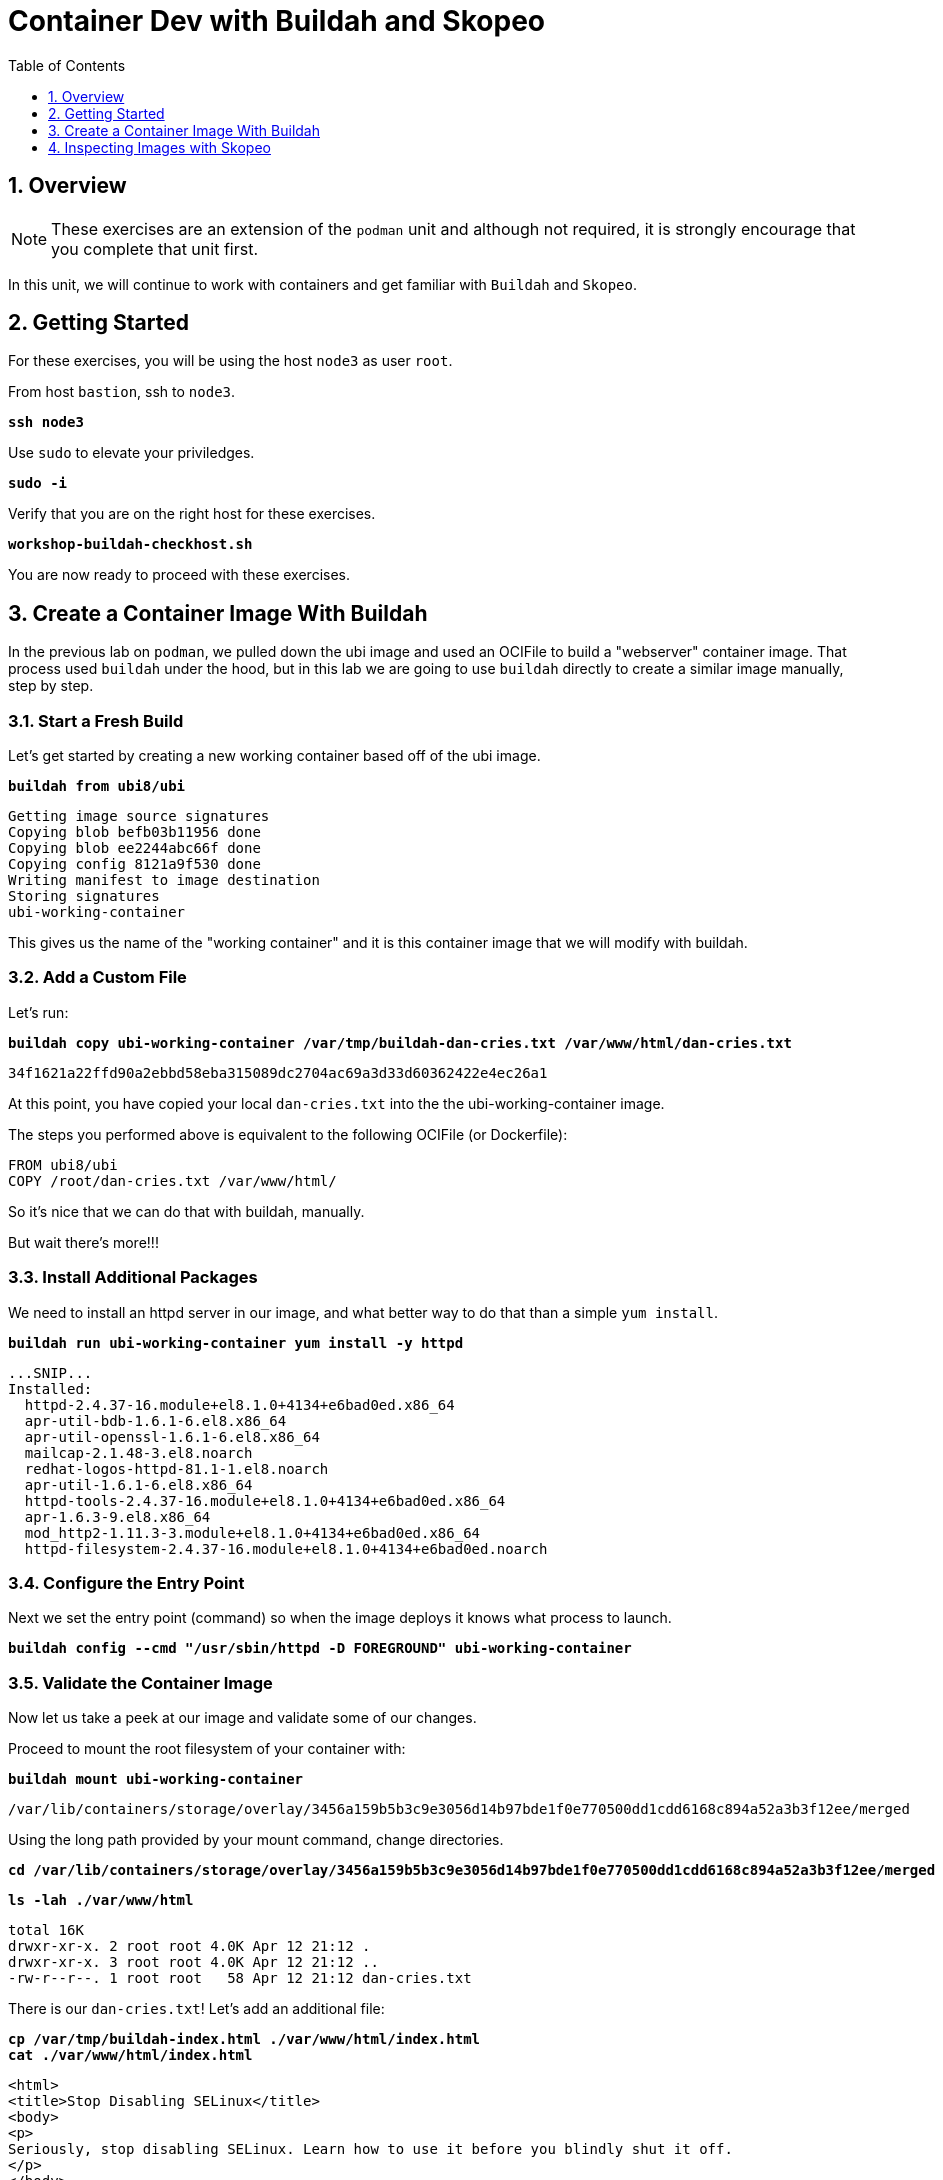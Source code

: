 :sectnums:
:sectnumlevels: 3
:markup-in-source: verbatim,attributes,quotes
ifdef::env-github[]
:tip-caption: :bulb:
:note-caption: :information_source:
:important-caption: :heavy_exclamation_mark:
:caution-caption: :fire:
:warning-caption: :warning:
endif::[]

:toc:
:toclevels: 1

= Container Dev with Buildah and Skopeo

== Overview

NOTE: These exercises are an extension of the `podman` unit and although not required, it is strongly encourage that you complete that unit first.

In this unit, we will continue to work with containers and get familiar with `Buildah` and `Skopeo`.  

== Getting Started

For these exercises, you will be using the host `node3` as user `root`.

From host `bastion`, ssh to `node3`.

[source,options="nowrap",subs="{markup-in-source}",role="copy"]
----
*ssh node3*
----

Use `sudo` to elevate your priviledges.

[source,options="nowrap",subs="{markup-in-source}",role="copy"]
----
*sudo -i*
----

Verify that you are on the right host for these exercises.

[source,options="nowrap",subs="{markup-in-source}",role="copy"]
----
*workshop-buildah-checkhost.sh*
----

You are now ready to proceed with these exercises.

== Create a Container Image With Buildah

In the previous lab on `podman`, we pulled down the ubi image and used an OCIFile to build a "webserver" container image. That process used `buildah` under the hood, but in this lab we are going to use `buildah` directly to create a similar image manually, step by step.

=== Start a Fresh Build

Let's get started by creating a new working container based off of the ubi image.

[source,options="nowrap",subs="{markup-in-source}",role="copy"]
----
*buildah from ubi8/ubi*
----

[bash,options="nowrap"]
----
Getting image source signatures
Copying blob befb03b11956 done
Copying blob ee2244abc66f done
Copying config 8121a9f530 done
Writing manifest to image destination
Storing signatures
ubi-working-container
----

This gives us the name of the "working container" and it is this container image that we will modify with buildah.

=== Add a Custom File

Let's run:

[source,options="nowrap",subs="{markup-in-source}",role="copy"]
----
*buildah copy ubi-working-container /var/tmp/buildah-dan-cries.txt /var/www/html/dan-cries.txt*
----

[bash,options="nowrap"]
----
34f1621a22ffd90a2ebbd58eba315089dc2704ac69a3d33d60362422e4ec26a1
----

At this point, you have copied your local `dan-cries.txt` into the the ubi-working-container image.

The steps you performed above is equivalent to the following OCIFile (or Dockerfile):

[bash,options="nowrap"]
----
FROM ubi8/ubi
COPY /root/dan-cries.txt /var/www/html/
----

So it's nice that we can do that with buildah, manually.

But wait there's more!!!

=== Install Additional Packages

We need to install an httpd server in our image, and what better way to do that than a simple `yum install`.

[source,options="nowrap",subs="{markup-in-source}",role="copy"]
----
*buildah run ubi-working-container yum install -y httpd*
----

[bash,options="nowrap"]
----
...SNIP...
Installed:
  httpd-2.4.37-16.module+el8.1.0+4134+e6bad0ed.x86_64
  apr-util-bdb-1.6.1-6.el8.x86_64
  apr-util-openssl-1.6.1-6.el8.x86_64
  mailcap-2.1.48-3.el8.noarch
  redhat-logos-httpd-81.1-1.el8.noarch
  apr-util-1.6.1-6.el8.x86_64
  httpd-tools-2.4.37-16.module+el8.1.0+4134+e6bad0ed.x86_64
  apr-1.6.3-9.el8.x86_64
  mod_http2-1.11.3-3.module+el8.1.0+4134+e6bad0ed.x86_64
  httpd-filesystem-2.4.37-16.module+el8.1.0+4134+e6bad0ed.noarch
----

=== Configure the Entry Point

Next we set the entry point (command) so when the image deploys it knows what process to launch.

[source,options="nowrap",subs="{markup-in-source}",role="copy"]
----
*buildah config --cmd "/usr/sbin/httpd -D FOREGROUND" ubi-working-container*
----

=== Validate the Container Image

Now let us take a peek at our image and validate some of our changes.

Proceed to mount the root filesystem of your container with:

[source,options="nowrap",subs="{markup-in-source}",role="copy"]
----
*buildah mount ubi-working-container*
----

[bash,options="nowrap"]
----
/var/lib/containers/storage/overlay/3456a159b5b3c9e3056d14b97bde1f0e770500dd1cdd6168c894a52a3b3f12ee/merged
----

Using the long path provided by your mount command, change directories.

[source,options="nowrap",subs="{markup-in-source}",role="copy"]
----
*cd /var/lib/containers/storage/overlay/3456a159b5b3c9e3056d14b97bde1f0e770500dd1cdd6168c894a52a3b3f12ee/merged*
----

[source,options="nowrap",subs="{markup-in-source}",role="copy"]
----
*ls -lah ./var/www/html*
----

[bash,options="nowrap"]
----
total 16K
drwxr-xr-x. 2 root root 4.0K Apr 12 21:12 .
drwxr-xr-x. 3 root root 4.0K Apr 12 21:12 ..
-rw-r--r--. 1 root root   58 Apr 12 21:12 dan-cries.txt
----

There is our `dan-cries.txt`! Let's add an additional file:

[source,options="nowrap",subs="{markup-in-source}",role="copy"]
----
*cp /var/tmp/buildah-index.html ./var/www/html/index.html*
*cat ./var/www/html/index.html*
----

[bash,options="nowrap"]
----
<html>
<title>Stop Disabling SELinux</title>
<body>
<p>
Seriously, stop disabling SELinux. Learn how to use it before you blindly shut it off.
</p>
</body>
</html>
----

Let us just double check contents of the httpd docroot one last time:

[source,options="nowrap",subs="{markup-in-source}",role="copy"]
----
*ls -lahZ ./var/www/html/*
----

[bash,options="nowrap"]
----
total 20K
drwxr-xr-x. 2 root root system_u:object_r:container_file_t:s0:c60,c544 4.0K Apr 12 21:25 .
drwxr-xr-x. 3 root root system_u:object_r:container_file_t:s0:c60,c544 4.0K Apr 12 21:12 ..
-rw-r--r--. 1 root root system_u:object_r:container_file_t:s0:c60,c544   58 Apr 12 21:12 dan-cries.txt
-rw-r--r--. 1 root root system_u:object_r:container_file_t:s0:c60,c544  164 Apr 12 21:24 index.html
----

When you are done making direct changes to the root filesystem of your container, you can run:

[source,options="nowrap",subs="{markup-in-source}",role="copy"]
----
*cd /root*
*buildah unmount ubi-working-container*
----

[bash,options="nowrap"]
----
e918debcaabb5820997b1a4969fbd45284adc0a2869d1f22a1bce78f703ff3c6
----

==== Commit Changes to New Image

At this point, we've used buildah to run commands and create a container image similar to those in the OCIFile used in the `podman` unit.  Go ahead and commit the working container in to an actual container image:

[source,options="nowrap",subs="{markup-in-source}",role="copy"]
----
*buildah commit ubi-working-container webserver2*
----

[bash,options="nowrap"]
----
Getting image source signatures
Copying blob d3ada5af5602 skipped: already exists
Copying blob 668db11eda93 skipped: already exists
Copying blob 0f75b7e04ec6 done
Copying config a831badcea done
Writing manifest to image destination
Storing signatures
a831badcea41e924fd4a37f98431702142c17a64d06bd5444ac4471c1285be50
----

Let's look at our images:

[source,options="nowrap",subs="{markup-in-source}",role="copy"]
----
*podman images*
----

[bash,options="nowrap"]
----
REPOSITORY                            TAG      IMAGE ID       CREATED          SIZE
localhost/webserver2                  latest   a831badcea41   25 seconds ago   240 MB
registry.access.redhat.com/ubi8/ubi   latest   8121a9f5303b   12 days ago      240 MB
----

==== Deploy

Now let's run that webserver:

[source,options="nowrap",subs="{markup-in-source}",role="copy"]
----
*podman run -d -p 8080:80 webserver2*
----

==== Validate

Finally let's test our new webserver:

[source,options="nowrap",subs="{markup-in-source}",role="copy"]
----
*curl http://localhost:8080/*
----

[bash,options="nowrap"]
----
<html>
<title>Stop Disabling SELinux</title>
<body>
<p>
Seriously, stop disabling SELinux. Learn how to use it before you blindly shut it off.
</p>
</body>
</html>
----

and:

[source,options="nowrap",subs="{markup-in-source}",role="copy"]
----
*curl http://localhost:8080/dan-cries.txt*
----

[bash,options="nowrap"]
----
Every time you run setenforce 0, you make Dan Walsh weep.
----

As you can see, all of the changes we made with buildah are active and working in this new container image!

== Inspecting Images with Skopeo

Let's take a look at the webserver2:latest container that we just built:

[source,options="nowrap",subs="{markup-in-source}",role="copy"]
----
*skopeo inspect containers-storage:localhost/webserver2:latest*
----

[bash,options="nowrap"]
----
{
    "Name": "localhost/webserver2",
    "Digest": "sha256:15ad1feee74c68a16031b2120793873432572d2592e0818bc4cff9842696b651",
    "RepoTags": [],
    "Created": "2020-04-13T02:17:40.873320811Z",
    "DockerVersion": "",
    "Labels": {
        "architecture": "x86_64",
        "authoritative-source-url": "registry.access.redhat.com",
        "build-date": "2020-03-31T14:54:13.907559",
        "com.redhat.build-host": "cpt-1007.osbs.prod.upshift.rdu2.redhat.com",
        "com.redhat.component": "ubi8-container",
        "com.redhat.license_terms": "https://www.redhat.com/en/about/red-hat-end-user-license-agreements#UBI",
        "description": "The Universal Base Image is designed and engineered to be the base layer for all of your containerized applications, middleware and utilities. This base image is freely redistributable, but Red Hat only supports Red Hat technologies through subscriptions for Red Hat products. This image is maintained by Red Hat and updated regularly.",
        "distribution-scope": "public",
        "io.k8s.description": "The Universal Base Image is designed and engineered to be the base layer for all of your containerized applications, middleware and utilities. This base image is freely redistributable, but Red Hat only supports Red Hat technologies through subscriptions for Red Hat products. This image is maintained by Red Hat and updated regularly.",
        "io.k8s.display-name": "Red Hat Universal Base Image 8",
        "io.openshift.expose-services": "",
        "io.openshift.tags": "base rhel8",
        "maintainer": "Red Hat, Inc.",
        "name": "ubi8",
        "release": "408",
        "summary": "Provides the latest release of Red Hat Universal Base Image 8.",
        "url": "https://access.redhat.com/containers/#/registry.access.redhat.com/ubi8/images/8.1-408",
        "vcs-ref": "26f36bfa3e3a04c8c866b250924c1aefc34f01c9",
        "vcs-type": "git",
        "vendor": "Red Hat, Inc.",
        "version": "8.1"
    },
    "Architecture": "amd64",
    "Os": "linux",
    "Layers": [
        "sha256:d3ada5af5602bd0da378e4f0144f8fe8bdbe3f5a65f367dd9ebe759756bada68",
        "sha256:668db11eda933a46ae8030a8643b96088218dae0efeac54bc6dbc88488725c1b",
        "sha256:d9142adf6c6796bbbccc6065c57508e87138921d3aea0e9fc368f9861606da68"
    ]
}
----

We will see that this container is based on the Red Hat UBI image. 

Let's look at the ubi8/ubi container that we built this off of and compare the layers section:

[source,options="nowrap",subs="{markup-in-source}",role="copy"]
----
*skopeo inspect containers-storage:registry.access.redhat.com/ubi8/ubi:latest*
----

[bash,options="nowrap"]
----
{
    "Name": "registry.access.redhat.com/ubi8/ubi",
    "Digest": "sha256:f6648a87c8c52099bacd19b112beb3b65407ae6d3441f9b559ba53c4112c57a4",
    "RepoTags": [],
    "Created": "2020-03-31T14:54:42.119985Z",
    "DockerVersion": "1.13.1",
    "Labels": {
        "architecture": "x86_64",
        "authoritative-source-url": "registry.access.redhat.com",
        "build-date": "2020-03-31T14:54:13.907559",
        "com.redhat.build-host": "cpt-1007.osbs.prod.upshift.rdu2.redhat.com",
        "com.redhat.component": "ubi8-container",
        "com.redhat.license_terms": "https://www.redhat.com/en/about/red-hat-end-user-license-agreements#UBI",
        "description": "The Universal Base Image is designed and engineered to be the base layer for all of your containerized applications, middleware and utilities. This base image is freely redistributable, but Red Hat only supports Red Hat technologies through subscriptions for Red Hat products. This image is maintained by Red Hat and updated regularly.",
        "distribution-scope": "public",
        "io.k8s.description": "The Universal Base Image is designed and engineered to be the base layer for all of your containerized applications, middleware and utilities. This base image is freely redistributable, but Red Hat only supports Red Hat technologies through subscriptions for Red Hat products. This image is maintained by Red Hat and updated regularly.",
        "io.k8s.display-name": "Red Hat Universal Base Image 8",
        "io.openshift.expose-services": "",
        "io.openshift.tags": "base rhel8",
        "maintainer": "Red Hat, Inc.",
        "name": "ubi8",
        "release": "408",
        "summary": "Provides the latest release of Red Hat Universal Base Image 8.",
        "url": "https://access.redhat.com/containers/#/registry.access.redhat.com/ubi8/images/8.1-408",
        "vcs-ref": "26f36bfa3e3a04c8c866b250924c1aefc34f01c9",
        "vcs-type": "git",
        "vendor": "Red Hat, Inc.",
        "version": "8.1"
    },
    "Architecture": "amd64",
    "Os": "linux",
    "Layers": [
        "sha256:ee2244abc66ff9c6a4bf50fe19041fec82a95c87d18ee3a3660368cb274927c7",
        "sha256:befb03b11956169cf23096fc58081ca35034a6545fc37d63605bf0d200fe5eda"
    ]
}
----

Comparing the layers section, we can see that our container has 3 layers whereas the original container only has 2 layers. In this, we can tell that there are differences between these containers.

Pretty neat that we can look inside local containers, but what about containers that are in registries? Skopeo can inspect containers on remote registries without the need to pull the image locally. Let's give that a test:

[source,options="nowrap",subs="{markup-in-source}",role="copy"]
----
# *skopeo inspect docker://registry.access.redhat.com/ubi8/ubi-minimal:latest*
----

[bash,options="nowrap"]
----
{
    "Name": "registry.access.redhat.com/ubi8/ubi-minimal",
    "Digest": "sha256:df6f9e5d689e4a0b295ff12abc6e2ae2932a1f3e479ae1124ab76cf40c3a8cdd",
    "RepoTags": [
        "8.1",
        "8.0",
        "8.1-409-source",
        "8.0-127",
        "8.0-204",
        "8.1-398-source",
        "8.0-213",
        "8.0-159",
        "8.1-328",
        "8.1-398",
        "8.1-409",
        "8.1-407-source",
        "8.1-407",
        "8.1-279",
        "latest",
        "8.0-131"
    ],
    "Created": "2020-03-31T14:52:10.793843Z",
    "DockerVersion": "1.13.1",
    "Labels": {
        "architecture": "x86_64",
        "authoritative-source-url": "registry.access.redhat.com",
        "build-date": "2020-03-31T14:51:49.719962",
        "com.redhat.build-host": "cpt-1002.osbs.prod.upshift.rdu2.redhat.com",
        "com.redhat.component": "ubi8-minimal-container",
        "com.redhat.license_terms": "https://www.redhat.com/en/about/red-hat-end-user-license-agreements#UBI",
        "description": "The Universal Base Image Minimal is a stripped down image that uses microdnf as a package manager. This base image is freely redistributable, but Red Hat only supports Red Hat technologies through subscriptions for Red Hat products. This image is maintained by Red Hat and updated regularly.",
        "distribution-scope": "public",
        "io.k8s.description": "The Universal Base Image Minimal is a stripped down image that uses microdnf as a package manager. This base image is freely redistributable, but Red Hat only supports Red Hat technologies through subscriptions for Red Hat products. This image is maintained by Red Hat and updated regularly.",
        "io.k8s.display-name": "Red Hat Universal Base Image 8 Minimal",
        "io.openshift.expose-services": "",
        "io.openshift.tags": "minimal rhel8",
        "maintainer": "Red Hat, Inc.",
        "name": "ubi8-minimal",
        "release": "409",
        "summary": "Provides the latest release of the minimal Red Hat Universal Base Image 8.",
        "url": "https://access.redhat.com/containers/#/registry.access.redhat.com/ubi8-minimal/images/8.1-409",
        "vcs-ref": "8c3c7acc321ed054dded6e6e13b5c09c043f42dc",
        "vcs-type": "git",
        "vendor": "Red Hat, Inc.",
        "version": "8.1"
    },
    "Architecture": "amd64",
    "Os": "linux",
    "Layers": [
        "sha256:b26afdf22be4e9c30220796780a297b91549a3b3041b6fdcbda71bf48a6912e7",
        "sha256:218f593046abe6e9f194aed3fc2a2ad622065d6800175514dffa55dfce624b56"
    ]
}
----

The above allows us to look at the registry's copy of ubi8/ubi.

Next let's run:

[source,options="nowrap",subs="{markup-in-source}",role="copy"]
----
*podman images*
----

[bash,options="nowrap"]
----
REPOSITORY                            TAG      IMAGE ID       CREATED         SIZE
localhost/webserver2                  latest   b660ca86ee4b   7 minutes ago   271 MB
registry.access.redhat.com/ubi8/ubi   latest   8121a9f5303b   12 days ago     240 MB
----

Notice that ubi8/ubi-minimal is not local to our registry. Skopeo provided that inspection completely remotely.

=== Obtaining tarballs of containers in remote registries for further inspection

Let's run:

[source,options="nowrap",subs="{markup-in-source}",role="copy"]
----
*mkdir /root/ubi-tarball*
----

[source,options="nowrap",subs="{markup-in-source}",role="copy"]
----
*skopeo copy docker://registry.access.redhat.com/ubi8/ubi-minimal:latest dir:/root/ubi-tarball*
----

[bash,options="nowrap"]
----
Getting image source signatures
Copying blob b26afdf22be4 done
Copying blob 218f593046ab done
Copying config 91d23a64fd done
Writing manifest to image destination
Storing signatures
----

and now we can do:

[source,options="nowrap",subs="{markup-in-source}",role="copy"]
----
*cd /root/ubi-tarball*
*ls -l*
----

[bash,options="nowrap"]
----
total 33888
drwxr-xr-x. 2 root root     4096 Apr 13 09:48 .
dr-xr-x---. 5 root root     4096 Apr 13 09:48 ..
-rw-r--r--. 1 root root     1529 Apr 13 09:48 218f593046abe6e9f194aed3fc2a2ad622065d6800175514dffa55dfce624b56
-rw-r--r--. 1 root root     4457 Apr 13 09:48 91d23a64fdf259ffce4181b40ce3dafa982a9e4a76ae6a88c1e662c6166c7324
-rw-r--r--. 1 root root 34668948 Apr 13 09:48 b26afdf22be4e9c30220796780a297b91549a3b3041b6fdcbda71bf48a6912e7
-rw-r--r--. 1 root root      737 Apr 13 09:48 manifest.json
-rw-r--r--. 1 root root       33 Apr 13 09:48 version
----

Inspecting the images with the `file` command, we discover that these a couple of text file along with a couple of zipped (compressed) tar files.

[source,options="nowrap",subs="{markup-in-source}",role="copy"]
----
*file **
----

[bash,options="nowrap"]
----
218f593046abe6e9f194aed3fc2a2ad622065d6800175514dffa55dfce624b56: gzip compressed data, original size 20480
91d23a64fdf259ffce4181b40ce3dafa982a9e4a76ae6a88c1e662c6166c7324: ASCII text, with very long lines
b26afdf22be4e9c30220796780a297b91549a3b3041b6fdcbda71bf48a6912e7: gzip compressed data, original size 108462080
manifest.json:                                                    ASCII text
version:                                                          ASCII text
----

Let's take a test view of the contents of the largest gzip file (examine "original size"):

[source,options="nowrap",subs="{markup-in-source}",role="copy"]
----
# *tar tvzf b26afdf22be4e9c30220796780a297b91549a3b3041b6fdcbda71bf48a6912e7*
----

[bash,options="nowrap"]
----
dr-xr-xr-x root/root         0 2020-03-31 10:48 ./
lrwxrwxrwx root/root         0 2018-08-12 05:46 ./lib64 -> usr/lib64
lrwxrwxrwx root/root         0 2018-08-12 05:46 ./lib -> usr/lib
drwxr-xr-x root/root         0 2020-03-31 10:48 ./etc/
drwxr-xr-x root/root         0 2020-03-31 10:48 ./etc/libssh/
-rw-r--r-- root/root       178 2019-08-05 10:32 ./etc/libssh/libssh_client.config
-rw-r--r-- root/root       179 2019-08-05 10:32 ./etc/libssh/libssh_server.config
-rw-r--r-- root/root        22 2019-09-25 14:17 ./etc/issue.net
-rw-r--r-- root/root      1498 2019-11-28 12:53 ./etc/nsswitch.conf.bak
-rw-r--r-- root/root        55 2020-03-31 10:47 ./etc/resolv.conf
drwxr-xr-x root/root         0 2018-08-12 05:46 ./etc/bash_completion.d/
lrwxrwxrwx root/root         0 2018-09-10 10:14 ./etc/rc0.d -> rc.d/rc0.d
-rw-r--r-- root/root      9490 2020-03-31 10:48 ./etc/ld.so.cache
-rw-r--r-- root/root        58 2018-09-10 07:51 ./etc/networks
-rw-r--r-- root/root      1362 2018-09-10 07:51 ./etc/ethertypes
... SNIP...
----

The output is going to scroll by rather quickly, but just note that this is a complete filesystem for the container image.

NOTE: If you are more curious and would like to inspect the details a little further you could pipe the output to `more` or `less` and page through the archive contents.  `tar tvzf b26afdf22be4e9c30220796780a297b91549a3b3041b6fdcbda71bf48a6912e7 | less`

The other two numeric files provided in the image download are:

  * a copy of the metadata in text 
  * an additional tarball of any container secrets
  
Lastly, a couple of ASCII text files:

  * oci config info used to build the container
  * version info
  * manifest info

=== Other Uses of Skopeo

Skopeo can also do the following things:

  * Copy an image (manifest, filesystem layers, signatures) from one location to another. It can convert between manifest types in doing this (oci, v2s1, v2s2)
  * Delete images from registries that you have admin rights to.
  * Push images to registries that you have push rights to.

Examples of how to do these things are available in 'man skopeo'

=== Cleanup

[source,options="nowrap",subs="{markup-in-source}",role="copy"]
----
*podman stop --all*
*podman rm --all*

*buildah rm --all*

*podman rmi --all*
*buildah rmi --all*
----

[discrete]
== Additional Reference Materials

NOTE: You are not required to reference any additional resources for these exercises.  This is informational only.

    * link:https://www.redhat.com/en/blog/introducing-red-hat-universal-base-image?sc_cid=701f2000000txokAAA&utm_source=bambu&utm_medium=social&utm_campaign=abm[Introducing the Red Hat Universal Base Image - Scott McCarty]
    * link:https://developers.redhat.com/blog/2018/11/20/buildah-podman-containers-without-daemons/[Containers without daemons: Podman and Buildah available in RHEL 7.6 and RHEL 8 Beta - Tom Sweeney]
    * link:https://linuxhandbook.com/buildah-basics/[Getting Started with Buildah - Servesha]

[discrete]
== End of Unit

ifdef::env-github[]
link:../RHEL8-Workshop.adoc#toc[Return to TOC]
endif::[]

////
Always end files with a blank line to avoid include problems.
////
